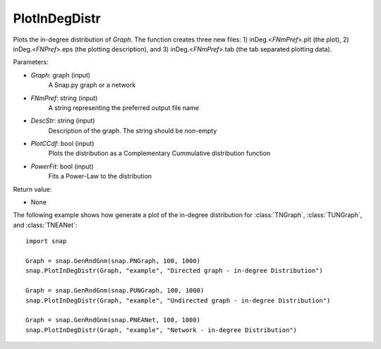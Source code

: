 PlotInDegDistr
''''''''''''''

.. function:: PlotInDegDistr(Graph, FNmPref, DescStr, PlotCCdf=False, PowerFit=False)

Plots the in-degree distribution of *Graph*. The function creates three new files: 1) inDeg.<*FNmPref*>.plt (the plot), 2) inDeg.<*FNPref*>.eps (the plotting description), and 3) inDeg.<*FNmPref*>.tab (the tab separated plotting data).


Parameters:

- *Graph*: graph (input)
    A Snap.py graph or a network

- *FNmPref*: string (input)
    A string representing the preferred output file name

- *DescStr*: string (input)
    Description of the graph. The string should be non-empty

- *PlotCCdf*: bool (input)
    Plots the distribution as a Complementary Cummulative distribution function

- *PowerFit*: bool (input)
    Fits a Power-Law to the distribution

Return value:

- None

The following example shows how generate a plot of the in-degree distribution for :class:`TNGraph`, :class:`TUNGraph`, and :class:`TNEANet`::

    import snap

    Graph = snap.GenRndGnm(snap.PNGraph, 100, 1000)
    snap.PlotInDegDistr(Graph, "example", "Directed graph - in-degree Distribution")

    Graph = snap.GenRndGnm(snap.PUNGraph, 100, 1000)
    snap.PlotInDegDistr(Graph, "example", "Undirected graph - in-degree Distribution")

    Graph = snap.GenRndGnm(snap.PNEANet, 100, 1000)
    snap.PlotInDegDistr(Graph, "example", "Network - in-degree Distribution")
